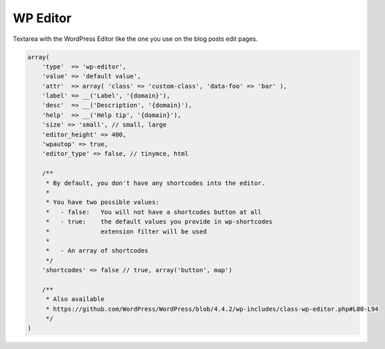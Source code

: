 WP Editor
---------

Textarea with the WordPress Editor like the one you use on the blog posts edit pages.

.. code-block:: php

    array(
        'type'  => 'wp-editor',
        'value' => 'default value',
        'attr'  => array( 'class' => 'custom-class', 'data-foo' => 'bar' ),
        'label' => __('Label', '{domain}'),
        'desc'  => __('Description', '{domain}'),
        'help'  => __('Help tip', '{domain}'),
        'size' => 'small', // small, large
        'editor_height' => 400,
        'wpautop' => true,
        'editor_type' => false, // tinymce, html

        /**
         * By default, you don't have any shortcodes into the editor.
         *
         * You have two possible values:
         *   - false:   You will not have a shortcodes button at all
         *   - true:    the default values you provide in wp-shortcodes
         *              extension filter will be used
         *
         *   - An array of shortcodes
         */
        'shortcodes' => false // true, array('button', map')

        /**
         * Also available
         * https://github.com/WordPress/WordPress/blob/4.4.2/wp-includes/class-wp-editor.php#L80-L94
         */
    )